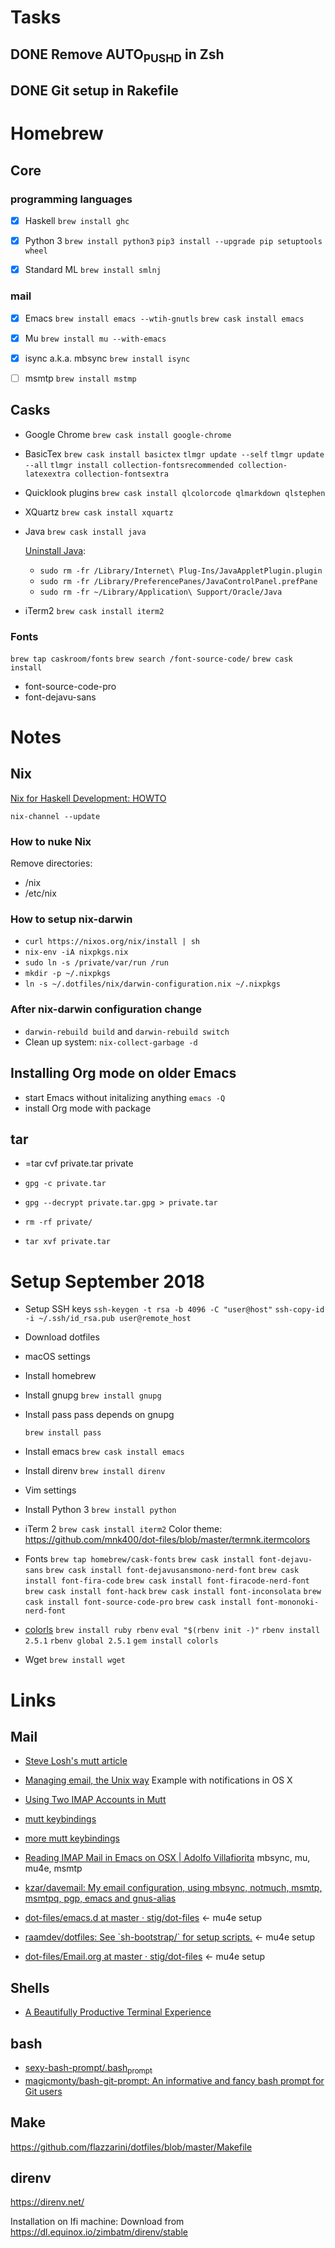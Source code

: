 * Tasks

** DONE Remove AUTO_PUSHD in Zsh

** DONE Git setup in Rakefile

* Homebrew

** Core

*** programming languages

- [X] Haskell
  =brew install ghc=

- [X] Python 3
  =brew install python3=
  =pip3 install --upgrade pip setuptools wheel=

- [X] Standard ML
  =brew install smlnj=

*** mail

- [X] Emacs
  =brew install emacs --wtih-gnutls=
  =brew cask install emacs=

- [X] Mu
  =brew install mu --with-emacs=

- [X] isync a.k.a. mbsync
  =brew install isync=

- [ ] msmtp
  =brew install mstmp=

** Casks

- Google Chrome
  =brew cask install google-chrome=

- BasicTex
  =brew cask install basictex=
  =tlmgr update --self=
  =tlmgr update --all=
  =tlmgr install collection-fontsrecommended collection-latexextra collection-fontsextra=

- Quicklook plugins
  =brew cask install qlcolorcode qlmarkdown qlstephen=

- XQuartz
  =brew cask install xquartz=

- Java
  =brew cask install java=

  [[https://java.com/en/download/help/mac_uninstall_java.xml][Uninstall Java]]:
  - =sudo rm -fr /Library/Internet\ Plug-Ins/JavaAppletPlugin.plugin=
  - =sudo rm -fr /Library/PreferencePanes/JavaControlPanel.prefPane=
  - =sudo rm -fr ~/Library/Application\ Support/Oracle/Java=

- iTerm2
  =brew cask install iterm2=

*** Fonts

=brew tap caskroom/fonts=
=brew search /font-source-code/=
=brew cask install=
- font-source-code-pro
- font-dejavu-sans

* Notes

** Nix

[[http://www.cse.chalmers.se/~bernardy/nix.html][Nix for Haskell Development: HOWTO]]

=nix-channel --update=

*** How to nuke Nix

Remove directories:
- /nix
- /etc/nix

*** How to setup nix-darwin

- =curl https://nixos.org/nix/install | sh=
- =nix-env -iA nixpkgs.nix=
- =sudo ln -s /private/var/run /run=
- =mkdir -p ~/.nixpkgs=
- =ln -s ~/.dotfiles/nix/darwin-configuration.nix ~/.nixpkgs=

*** After nix-darwin configuration change

- =darwin-rebuild build= and =darwin-rebuild switch=
- Clean up system: =nix-collect-garbage -d=

** Installing Org mode on older Emacs
 - start Emacs without initalizing anything =emacs -Q=
 - install Org mode with package

** tar

- =tar cvf private.tar private
- =gpg -c private.tar=

- =gpg --decrypt private.tar.gpg > private.tar=
- =rm -rf private/=
- =tar xvf private.tar=

* Setup September 2018

- Setup SSH keys
  =ssh-keygen -t rsa -b 4096 -C "user@host"=
  =ssh-copy-id -i ~/.ssh/id_rsa.pub user@remote_host=

- Download dotfiles

- macOS settings

- Install homebrew

- Install gnupg
  =brew install gnupg=

- Install pass
  pass depends on gnupg

  =brew install pass=

- Install emacs
  =brew cask install emacs=

- Install direnv
  =brew install direnv=

- Vim settings

- Install Python 3
  =brew install python=

- iTerm 2
  =brew cask install iterm2=
  Color theme: https://github.com/mnk400/dot-files/blob/master/termnk.itermcolors

- Fonts
  =brew tap homebrew/cask-fonts=
  =brew cask install font-dejavu-sans=
  =brew cask install font-dejavusansmono-nerd-font=
  =brew cask install font-fira-code=
  =brew cask install font-firacode-nerd-font=
  =brew cask install font-hack=
  =brew cask install font-inconsolata=
  =brew cask install font-source-code-pro=
  =brew cask install font-mononoki-nerd-font=

- [[https://github.com/athityakumar/colorls][colorls]]
  =brew install ruby rbenv=
  =eval "$(rbenv init -)"=
  =rbenv install 2.5.1=
  =rbenv global 2.5.1=
  =gem install colorls=

- Wget
  =brew install wget=

* Links

** Mail

- [[http://stevelosh.com/blog/2012/10/the-homely-mutt/#how-i-use-email][Steve Losh's mutt article]]

- [[http://www.lorenzogil.com/blog/2010/08/21/managing-email-the-unix-way/][Managing email, the Unix way]]
  Example with notifications in OS X

- [[https://pbrisbin.com/posts/two_accounts_in_mutt/][Using Two IMAP Accounts in Mutt]]

- [[https://github.com/gregf/dotfiles/blob/master/mutt/muttrc.bindings][mutt keybindings]]

- [[https://github.com/mavam/dotfiles/blob/master/.mutt/keys][more mutt keybindings]]

- [[http://www.ict4g.net/adolfo/notes/2014/12/27/EmacsIMAP.html][Reading IMAP Mail in Emacs on OSX | Adolfo Villafiorita]]
  mbsync, mu, mu4e, msmtp

- [[https://github.com/kzar/davemail][kzar/davemail: My email configuration, using mbsync, notmuch, msmtp, msmtpq, pgp, emacs and gnus-alias]]

- [[https://github.com/stig/dot-files/tree/master/emacs.d][dot-files/emacs.d at master · stig/dot-files]] <- mu4e setup

- [[https://github.com/raamdev/dotfiles][raamdev/dotfiles: See `sh-bootstrap/` for setup scripts.]] <-  mu4e setup

- [[https://github.com/stig/dot-files/blob/master/emacs.d/Email.org][dot-files/Email.org at master · stig/dot-files]] <- mu4e setup

** Shells

- [[http://mikebuss.com/2014/02/02/a-beautiful-productive-terminal-experience][A Beautifully Productive Terminal Experience]]

** bash

- [[https://github.com/twolfson/sexy-bash-prompt/blob/master/.bash_prompt][sexy-bash-prompt/.bash_prompt]]
- [[https://github.com/magicmonty/bash-git-prompt][magicmonty/bash-git-prompt: An informative and fancy bash prompt for Git users]]

** Make

https://github.com/flazzarini/dotfiles/blob/master/Makefile

** direnv

https://direnv.net/

Installation on Ifi machine: Download from https://dl.equinox.io/zimbatm/direnv/stable
